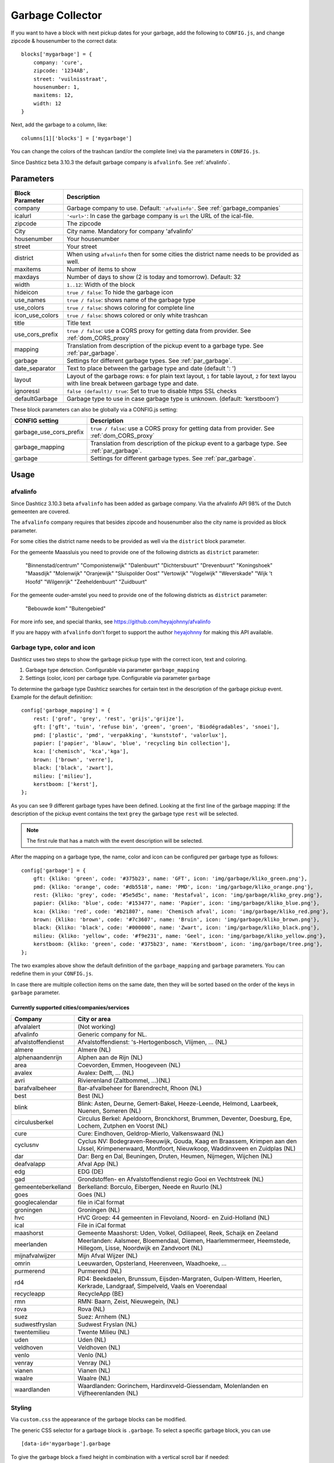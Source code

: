 Garbage Collector
=================

If you want to have a block with next pickup dates for your garbage, add the following to ``CONFIG.js``, and change zipcode & housenumber to the correct data::

    blocks['mygarbage'] = {
        company: 'cure',
        zipcode: '1234AB',
        street: 'vuilnisstraat',
        housenumber: 1,
        maxitems: 12,
        width: 12
    }

Next, add the garbage to a column, like::

  columns[1]['blocks'] = ['mygarbage']

You can change the colors of the trashcan (and/or the complete line) via the parameters in ``CONFIG.js``.

Since Dashticz beta 3.10.3 the default garbage company is ``afvalinfo``. See :ref:`afvalinfo`.

Parameters
----------

=======================   ===============================
Block Parameter           Description 
=======================   ===============================
company                   Garbage company to use. Default: ``'afvalinfo'``. See :ref:`garbage_companies`
icalurl                   ``'<url>'``: In case the garbage company is ``url`` the URL of the ical-file.
zipcode                   The zipcode
City                      City name. Mandatory for company 'afvalinfo'
housenumber               Your housenumber
street                    Your street
district                  When using ``afvalinfo`` then for some cities the district name needs to be provided as well.
maxitems                  Number of items to show
maxdays                   Number of days to show (2 is today and tomorrow). Default: 32
width                     ``1..12``: Width of the block
hideicon                  ``true / false``: To hide the garbage icon
use_names                 ``true / false``: shows name of the garbage type
use_colors                ``true / false``: shows coloring for complete line
icon_use_colors           ``true / false``: shows colored or only white trashcan
title                     Title text
use_cors_prefix           ``true / false``: use a CORS proxy for getting data from provider. See :ref:`dom_CORS_proxy`
mapping                   Translation from description of the pickup event to a garbage type.  See :ref:`par_garbage`.
garbage                   Settings for different garbage types. See :ref:`par_garbage`.
date_separator            Text to place between the garbage type and date (default ': ')
layout                    Layout of the garbage rows: ``0`` for plain text layout, ``1`` for table layout, ``2`` for text layou with line break between garbage type and date.
ignoressl                 ``false (default)/ true``: Set to true to disable https SSL checks
defaultGarbage            Garbage type to use in case garbage type is unknown. (default: 'kerstboom') 
=======================   ===============================

These block parameters can also be globally via a CONFIG.js setting:

=======================   ===============================
CONFIG setting            Description 
=======================   ===============================
garbage_use_cors_prefix   ``true / false``: use a CORS proxy for getting data from provider. See :ref:`dom_CORS_proxy`
garbage_mapping           Translation from description of the pickup event to a garbage type.  See :ref:`par_garbage`.
garbage                   Settings for different garbage types. See :ref:`par_garbage`.
=======================   ===============================

Usage
-----

.. _afvalinfo :

afvalinfo
~~~~~~~~~~

Since Dashticz 3.10.3 beta ``afvalinfo`` has been added as garbage company. Via the afvalinfo API 98% of the Dutch gemeenten are covered.

The ``afvalinfo`` company requires that besides zipcode and housenumber also the city name is provided as block parameter.

For some cities the district name needs to be provided as well via the ``district`` block parameter.

For the gemeente Maassluis you need to provide one of the following districts as ``district`` parameter:

    "Binnenstad/centrum"
    "Componistenwijk"
    "Dalenbuurt"
    "Dichtersbuurt"
    "Drevenbuurt"
    "Koningshoek"
    "Maasdijk"
    "Molenwijk"
    "Oranjewijk"
    "Sluispolder Oost"
    "Vertowijk"
    "Vogelwijk"
    "Weverskade"
    "Wijk 't Hoofd"
    "Wilgenrijk"
    "Zeeheldenbuurt"
    "Zuidbuurt"

For the gemeente ouder-amstel you need to provide one of the following districts as ``district`` parameter:

    "Bebouwde kom"
    "Buitengebied"

For more info see, and special thanks, see https://github.com/heyajohnny/afvalinfo

If you are happy with ``afvalinfo`` don't forget to support the author `heyajohnny <https://github.com/heyajohnny/afvalinfo>`_ for making this API available.

.. _par_garbage :

Garbage type, color and icon
~~~~~~~~~~~~~~~~~~~~~~~~~~~~

Dashticz uses two steps to show the garbage pickup type with the correct icon, text and coloring.

#. Garbage type detection. Configurable via parameter ``garbage_mapping``
#. Settings (color, icon) per carbage type. Configurable via parameter ``garbage``

To determine the garbage type Dashticz searches for certain text in the description of the garbage pickup event. Example for the default definition::

    config['garbage_mapping'] = {
        rest: ['grof', 'grey', 'rest', 'grijs','grijze'],
        gft: ['gft', 'tuin', 'refuse bin', 'green', 'groen', 'Biodégradables', 'snoei'],
        pmd: ['plastic', 'pmd', 'verpakking', 'kunststof', 'valorlux'],
        papier: ['papier', 'blauw', 'blue', 'recycling bin collection'],
        kca: ['chemisch', 'kca','kga'],
        brown: ['brown', 'verre'],
        black: ['black', 'zwart'],
        milieu: ['milieu'],
        kerstboom: ['kerst'],
    };

As you can see 9 different garbage types have been defined.
Looking at the first line of the garbage mapping: If the description of the pickup event contains the text ``grey`` the garbage type ``rest`` will be selected.

.. note :: The first rule that has a match with the event description will be selected.

After the mapping on a garbage type, the name, color and icon can be configured per garbage type as follows::

    config['garbage'] = {
        gft: {kliko: 'green', code: '#375b23', name: 'GFT', icon: 'img/garbage/kliko_green.png'},
        pmd: {kliko: 'orange', code: '#db5518', name: 'PMD', icon: 'img/garbage/kliko_orange.png'},
        rest: {kliko: 'grey', code: '#5e5d5c', name: 'Restafval', icon: 'img/garbage/kliko_grey.png'},
        papier: {kliko: 'blue', code: '#153477', name: 'Papier', icon: 'img/garbage/kliko_blue.png'},
        kca: {kliko: 'red', code: '#b21807', name: 'Chemisch afval', icon: 'img/garbage/kliko_red.png'},
        brown: {kliko: 'brown', code: '#7c3607', name: 'Bruin', icon: 'img/garbage/kliko_brown.png'},
        black: {kliko: 'black', code: '#000000', name: 'Zwart', icon: 'img/garbage/kliko_black.png'},
        milieu: {kliko: 'yellow', code: '#f9e231', name: 'Geel', icon: 'img/garbage/kliko_yellow.png'},
        kerstboom: {kliko: 'green', code: '#375b23', name: 'Kerstboom', icon: 'img/garbage/tree.png'},
    };

The two examples above show the default definition of the ``garbage_mapping`` and ``garbage`` parameters. 
You can redefine them in your ``CONFIG.js``.

In case there are multiple collection items on the same date, then they will be sorted based on the order of the keys in ``garbage`` parameter.

.. _garbage_companies :

Currently supported cities/companies/services
^^^^^^^^^^^^^^^^^^^^^^^^^^^^^^^^^^^^^^^^^^^^^

===================     =========================
Company                 City or area
===================     =========================
afvalalert              (Not working)
afvalinfo               Generic company for NL.
afvalstoffendienst      Afvalstoffendienst: 's-Hertogenbosch, Vlijmen, ... (NL)
almere                  Almere (NL)
alphenaandenrijn        Alphen aan de Rijn (NL)
area                    Coevorden, Emmen, Hoogeveen (NL)
avalex                  Avalex: Delft, ... (NL)
avri                    Rivierenland (Zaltbommel, ...)(NL)
barafvalbeheer          Bar-afvalbeheer for Barendrecht, Rhoon (NL)
best                    Best (NL)
blink                   Blink: Asten, Deurne, Gemert-Bakel, Heeze-Leende, Helmond, Laarbeek, Nuenen, Someren (NL)
circulusberkel          Circulus Berkel: Apeldoorn, Bronckhorst, Brummen, Deventer, Doesburg, Epe, Lochem, Zutphen en Voorst (NL)
cure                    Cure: Eindhoven, Geldrop-Mierlo, Valkenswaard (NL)
cyclusnv                Cyclus NV: Bodegraven-Reeuwijk, Gouda, Kaag en Braassem, Krimpen aan den IJssel, Krimpenerwaard, Montfoort, Nieuwkoop, Waddinxveen en Zuidplas (NL)
dar                     Dar: Berg en Dal, Beuningen, Druten, Heumen, Nijmegen, Wijchen (NL)
deafvalapp              Afval App (NL)
edg                     EDG (DE)
gad                     Grondstoffen- en Afvalstoffendienst regio Gooi en Vechtstreek (NL)
gemeenteberkelland      Berkelland: Borculo, Eibergen, Neede en Ruurlo (NL)
goes                    Goes (NL)  
googlecalendar          file in iCal format
groningen               Groningen (NL)  
hvc                     HVC Groep: 44 gemeenten in Flevoland, Noord- en Zuid-Holland (NL)  
ical                    File in iCal format
maashorst               Gemeente Maashorst: Uden, Volkel, Odiliapeel, Reek, Schaijk en Zeeland
meerlanden              Meerlanden: Aalsmeer, Bloemendaal, Diemen, Haarlemmermeer, Heemstede, Hillegom, Lisse, Noordwijk en Zandvoort (NL)  
mijnafvalwijzer         Mijn Afval Wijzer (NL)
omrin                   Leeuwarden, Opsterland, Heerenveen, Waadhoeke, ...   
purmerend               Purmerend (NL)
rd4                     RD4: Beekdaelen, Brunssum, Eijsden-Margraten, Gulpen-Wittem, Heerlen, Kerkrade, Landgraaf, Simpelveld, Vaals en Voerendaal
recycleapp              RecycleApp (BE)
rmn                     RMN: Baarn, Zeist, Nieuwegein,  (NL)  
rova                    Rova (NL)
suez                    Suez: Arnhem (NL)  
sudwestfryslan          Sudwest Fryslan (NL)  
twentemilieu            Twente Milieu (NL)  
uden                    Uden (NL)  
veldhoven               Veldhoven (NL)  
venlo                   Venlo (NL)  
venray                  Venray (NL)  
vianen                  Vianen (NL)  
waalre                  Waalre (NL)
waardlanden             Waardlanden: Gorinchem, Hardinxveld-Giessendam, Molenlanden en Vijfheerenlanden (NL)  
===================     =========================

.. _garbage_styling :

Styling
~~~~~~~

Via ``custom.css`` the appearance of the garbage blocks can be modified.

The generic CSS selector for a garbage block is ``.garbage``. To select a specific garbage block, you can use ::

    [data-id='mygarbage'].garbage

To give the garbage block a fixed height in combination with a vertical scroll bar if needed::

    .garbage {
        height: 140px;
        overflow: auto
    }

Instead of ``.garbage`` you can also use ``.trash`` which is maintained for backwards compatibility.

Additional CSS classes are applied to the garbage rows as follows:

* ``.trashtoday``:  For garbage collection scheduled for today
* ``.trashtomorrow``: For garbage collection scheduled for tomorrow
* ``.trashrow``: For garbage collection scheduled for the days after tomorrow

The ``.trashtoday`` and ``.trashtomorrow`` classes are also applied on block level.

To set the block styling depending on the trash today or tomorrow schedule, you can add the following to ``custom.css``::

    /* This will give the block a red border if trash collection is collected for today*/
    .trash.trashtoday {
        border-color: red 
    }

    /* This will give the block a green border if trash collection is collected for tomorrow*/
    .trash.trashtomorrow {
        border-color: green 
    }

    /* This will reduce the opacity in case no trash is scheduled for today or tomorrow */
    .trash:not(.trashtoday):not(.trashtomorrow) .dt_state {
        opacity: 0.2 !important;
    }

    /* This will increase the font of the trash row that is scheduled for today */
    .dt_state .trashtoday {
        font-size: 20px
    }

Besides the row styling, you can also make use of column styling. The first column contains the trashtype and can be selected via CSS class ``.trashtype``.
The second column contains the date separator, and can be selected via class ``.trashsep``.
The third column contains the date, and can be selected via class ``.trashdate``.

As an example, the default css styling for the columns is as follows::

    .trashsep {
        width: 10px;
        text-align: center;
    }

    .trashdate {
        text-align: right;
    }

.. _garbage_upgrade :

Upgrade from Dashtcz 3.6.6 and earlier
~~~~~~~~~~~~~~~~~~~~~~~~~~~~~~~~~~~~~~~

In earlier versions of Dashticz the garbage block was configured via settings in CONFIG.js as follows::

    var config ={}
    config['garbage_company'] = 'cure';
    config['garbage_icalurl'] = 0;
    config['garbage_zipcode'] = '1234AB';
    config['garbage_street'] = 'vuilnisstraat';
    config['garbage_housenumber'] = '1';
    config['garbage_maxitems'] = '12';
    config['garbage_width'] = '12';

Although this still is supported, it's recommend to switch to the new block method as described in the first section.
